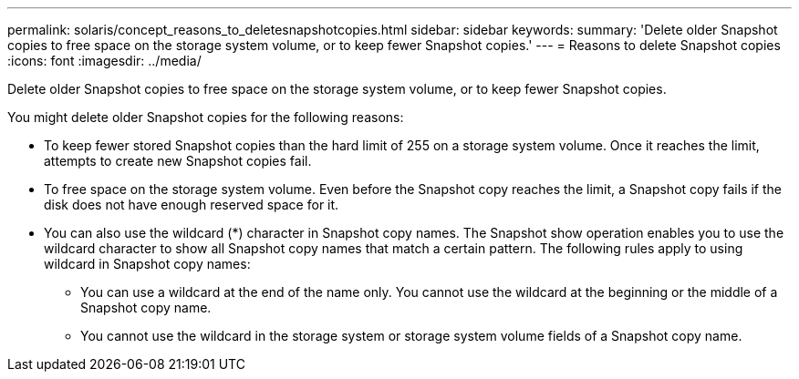 ---
permalink: solaris/concept_reasons_to_deletesnapshotcopies.html
sidebar: sidebar
keywords: 
summary: 'Delete older Snapshot copies to free space on the storage system volume, or to keep fewer Snapshot copies.'
---
= Reasons to delete Snapshot copies
:icons: font
:imagesdir: ../media/

[.lead]
Delete older Snapshot copies to free space on the storage system volume, or to keep fewer Snapshot copies.

You might delete older Snapshot copies for the following reasons:

* To keep fewer stored Snapshot copies than the hard limit of 255 on a storage system volume. Once it reaches the limit, attempts to create new Snapshot copies fail.
* To free space on the storage system volume. Even before the Snapshot copy reaches the limit, a Snapshot copy fails if the disk does not have enough reserved space for it.
* You can also use the wildcard (*) character in Snapshot copy names. The Snapshot show operation enables you to use the wildcard character to show all Snapshot copy names that match a certain pattern. The following rules apply to using wildcard in Snapshot copy names:
 ** You can use a wildcard at the end of the name only. You cannot use the wildcard at the beginning or the middle of a Snapshot copy name.
 ** You cannot use the wildcard in the storage system or storage system volume fields of a Snapshot copy name.
